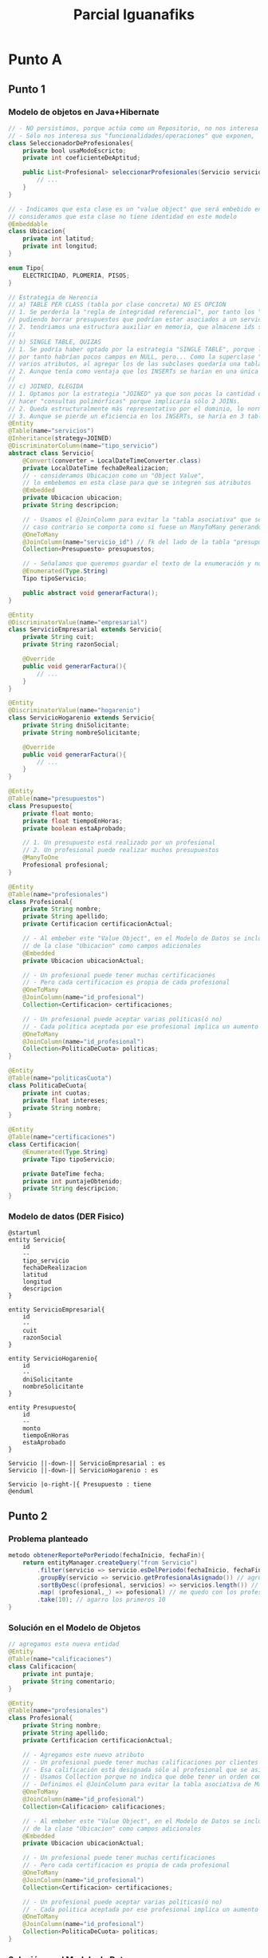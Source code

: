 #+TITLE: Parcial Iguanafiks
#+STARTUP: inlineimages
* Punto A
** Punto 1
*** Modelo de objetos en Java+Hibernate
     #+BEGIN_SRC java
       // - NO persistimos, porque actúa como un Repositorio, no nos interesa su identidad ni su estado
       // - Sólo nos interesa sus "funcionalidades/operaciones" que exponen,
       class SeleccionadorDeProfesionales{
           private bool usaModoEscricto;
           private int coeficienteDeAptitud;
     
           public List<Profesional> seleccionarProfesionales(Servicio servicio){
               // ...
           }
       }
     
       // - Indicamos que esta clase es un "value object" que será embebido en otra clase
       // consideramos que esta clase no tiene identidad en este modelo
       @Embeddable
       class Ubicacion{
           private int latitud;
           private int longitud;
       }
     
       enum Tipo{
           ELECTRICIDAD, PLOMERIA, PISOS;
       }
     
       // Estrategia de Herencia
       // a) TABLE PER CLASS (tabla por clase concreta) NO ES OPCION
       // 1. Se perdería la "regla de integridad referencial", por tanto los "presupuestos" el id_servicio no sería FK,
       // pudiendo borrar presupuestos que podrían estar asociados a un servicio
       // 2. tendriamos una estructura auxiliar en memoria, que almacene ids según alguna "estrategia para la generación de IDs" (Ej. uuid)
       //
       // b) SINGLE TABLE, QUIZAS
       // 1. Se podría haber optado por la estrategia "SINGLE TABLE", porque las subclases tienen pocos atributos
       // por tanto habrían pocos campos en NULL, pero... Como la superclase "servicios" ya tiene
       // varios atributos, al agregar los de las subclases quedaría una tabla con demasiados campos.
       // 2. Aunque tenía como ventaja que los INSERTs se harían en una única tabla
       //
       // c) JOINED, ELEGIDA
       // 1. Optamos por la estrategia "JOINED" ya que son pocas la cantidad de subclases, por lo cual no sería costoso
       // hacer "consultas polimórficas" porque implicaría sólo 2 JOINs.
       // 2. Queda estructuralmente más representativo por el dominio, lo normaliza
       // 3. Aunque se pierde un eficiencia en los INSERTs, se haría en 3 tablas (superclase+ 2 subclases)
       @Entity
       @Table(name="servicios")
       @Inheritance(strategy=JOINED)
       @DiscriminatorColumn(name="tipo_servicio")
       abstract class Servicio{
           @Convert(converter = LocalDateTimeConverter.class)
           private LocalDateTime fechaDeRealizacion;
           // - consideramos Ubicacion como un "Object Value",
           // lo embebemos en esta clase para que se integren sus atributos
           @Embedded
           private Ubicacion ubicacion;
           private String descripcion;
     
           // - Usamos el @JoinColumn para evitar la "tabla asociativa" que se genera por el ORM Hibernate,
           // caso contrario se comporta como si fuese un ManyToMany generando una tabla intermedia
           @OneToMany
           @JoinColumn(name="servicio_id") // fk del lado de la tabla "presupuestos"
           Collection<Presupuesto> presupuestos;
     
           // - Señalamos que queremos guardar el texto de la enumeración y no su valor numérico
           @Enumerated(Type.String)
           Tipo tipoServicio;
     
           public abstract void generarFactura();
       }
     
       @Entity
       @DiscriminatorValue(name="empresarial")
       class ServicioEmpresarial extends Servicio{
           private String cuit;
           private String razonSocial;
     
           @Override
           public void generarFactura(){
               // ...
           }
       }
     
       @Entity
       @DiscriminatorValue(name="hogarenio")
       class ServicioHogarenio extends Servicio{
           private String dniSolicitante;
           private String nombreSolicitante;
     
           @Override
           public void generarFactura(){
               // ...
           }
       }
     
       @Entity
       @Table(name="presupuestos")
       class Presupuesto{
           private float monto;
           private float tiempoEnHoras;
           private boolean estaAprobado;
     
           // 1. Un presupuesto está realizado por un profesional
           // 2. Un profesional puede realizar muchos presupuestos
           @ManyToOne
           Profesional profesional;
       }
     
       @Entity
       @Table(name="profesionales")
       class Profesional{
           private String nombre;
           private String apellido;
           private Certificacion certificacionActual;
     
           // - Al embeber este "Value Object", en el Modelo de Datos se incluirán los atributos
           // de la clase "Ubicacion" como campos adicionales
           @Embedded
           private Ubicacion ubicacionActual;
     
           // - Un profesional puede tener muchas certificaciones
           // - Pero cada certificacion es propia de cada profesional
           @OneToMany
           @JoinColumn(name="id_profesional")
           Collection<Certificacion> certificaciones;
     
           // - Un profesional puede aceptar varias políticas(ó no)
           // - Cada politica aceptada por ese profesional implica un aumento o no en el presupuesto
           @OneToMany
           @JoinColumn(name="id_profesional")
           Collection<PoliticaDeCuota> politicas;
       }
     
       @Entity
       @Table(name="politicasCuota")
       class PoliticaDeCuota{
           private int cuotas;
           private float intereses;
           private String nombre;
       }
     
       @Entity
       @Table(name="certificaciones")
       class Certificacion{
           @Enumerated(Type.String)
           private Tipo tipoServicio;
     
           private DateTime fecha;
           private int puntajeObtenido;
           private String descripcion;
       }
     
     #+END_SRC
*** Modelo de datos (DER Fisico)
   #+BEGIN_SRC plantuml :file ../img/parcial-iguana-fiks1.png :export results
       @startuml
       entity Servicio{
           id
           --
           tipo_servicio
           fechaDeRealizacion
           latitud
           longitud
           descripcion
       }
     
       entity ServicioEmpresarial{
           id
           --
           cuit
           razonSocial
       }
     
       entity ServicioHogarenio{
           id
           --
           dniSolicitante
           nombreSolicitante
       }
     
       entity Presupuesto{
           id
           --
           monto
           tiempoEnHoras
           estaAprobado
       }
     
       Servicio ||-down-|| ServicioEmpresarial : es
       Servicio ||-down-|| ServicioHogarenio : es
     
       Servicio |o-right-|{ Presupuesto : tiene
       @enduml
     #+END_SRC

     #+RESULTS:
     [[file:../img/parcial-iguana-fiks1.png]]

** Punto 2
*** Problema planteado
    #+BEGIN_SRC java
      metodo obtenerReportePorPeriodo(fechaInicio, fechaFin){
          return entityManager.createQuery("from Servicio")
              .filter(servicio => servicio.esDelPeriodo(fechaInicio, fechaFin))
              .groupBy(servicio => servicio.getProfesionalAsignado()) // agrupo por profesional
              .sortByDesc((profesional, servicios) => servicios.length()) // ordeno grupos por cantidad
              .map( (profesional,_) => pofesional) // me quedo con los profesionales
              .take(10); // agarro los primeros 10
      }
    #+END_SRC
*** Solución en el Modelo de Objetos
    #+BEGIN_SRC java
      // agregamos esta nueva entidad
      @Entity
      @Table(name="calificaciones")
      class Calificacion{
          private int puntaje;
          private String comentario;
      }
      
      @Entity
      @Table(name="profesionales")
      class Profesional{
          private String nombre;
          private String apellido;
          private Certificacion certificacionActual;
      
          // - Agregamos este nuevo atributo
          // - Un profesional puede tener muchas calificaciones por clientes (ó ninguna)
          // - Esa calificación está designada sólo al profesional que se asignó, no a otro/s
          // - Usamos Collection porque no indica que debe tener un orden como una Lista
          // - Definimos el @JoinColumn para evitar la tabla asociativa de ManyToMany que genera el ORM
          @OneToMany
          @JoinColumn(name="id_profesional")
          Collection<Calificacion> calificaciones;
      
          // - Al embeber este "Value Object", en el Modelo de Datos se incluirán los atributos
          // de la clase "Ubicacion" como campos adicionales
          @Embedded
          private Ubicacion ubicacionActual;
      
          // - Un profesional puede tener muchas certificaciones
          // - Pero cada certificacion es propia de cada profesional
          @OneToMany
          @JoinColumn(name="id_profesional")
          Collection<Certificacion> certificaciones;
      
          // - Un profesional puede aceptar varias políticas(ó no)
          // - Cada politica aceptada por ese profesional implica un aumento o no en el presupuesto
          @OneToMany
          @JoinColumn(name="id_profesional")
          Collection<PoliticaDeCuota> politicas;
      }
    #+END_SRC
*** Solución en el Modelo de Datos
   #+BEGIN_SRC plantuml :file ../img/parcial-iguana-fiks2.png :export results
      @startuml
      title Iguanafiks - Modelo de Datos (DER Físico)
      entity servicios{
          id
          --
          tipo_servicio
          fechaDeRealizacion
          latitud
          longitud
          descripcion
      }
      
      note left of servicios
      Estrategia de Herencia
      ,**JOINED**
      end note
      
      entity serviciosEmpresariales{
          id <<PK/FK>>
          --
          cuit
          razonSocial
      }
      
      entity serviciosHogarenios{
          id <<PK/FK>>
          --
          dniSolicitante
          nombreSolicitante
      }
      
      entity presupuestos{
          id
          --
          id_servicio <<FK>>
          id_profesional <<FK>>
          monto
          tiempoEnHoras
          estaAprobado
      }
      
      entity profesionales{
          id
          --
          id_certificacion_actual <<FK>>
          nombre
          apellido
          latitud
          longitud
      }
      
      entity politicasCuota{
          id
          --
          id_profesional <<FK>>
          cuotas
          intereses
          nombre
      }
      
      entity certificaciones{
          id
          --
          id_profesional <<FK>>
          tipo_servicio
          fecha
          puntajeObtenido
          descripcion
      }
      
      entity calificaciones{
          id
          --
          id_profesional <<FK>>
          puntaje
          comentario
      }
      
      profesionales ||-right-o{ calificaciones : tiene
      
      servicios ||-down-|| serviciosEmpresariales : es
      servicios ||-down-|| serviciosHogarenios : es
      
      servicios |o-right-|{ presupuestos : tiene
      
      presupuestos }|-right-|| profesionales : realizado por
      
      profesionales ||-down-o{  politicasCuota : acepta
      profesionales ||-down-o{ certificaciones : tiene
      profesionales ||-down-o| certificaciones : actual
      
      @enduml
    #+END_SRC

    #+RESULTS:
    [[file:../img/parcial-iguana-fiks2.png]]

*** [DOING] Solución del código dado
    #+BEGIN_SRC java
      metodo obtenerReportePorPeriodo(fechaInicio, fechaFin){
          return entityManager.createQuery("from Servicio")
              .filter(servicio => servicio.esDelPeriodo(fechaInicio, fechaFin))
      
              .groupBy(servicio => servicio.getProfesionalAsignado()) // agrupo por profesional
      
              .sortByDesc((profesional, servicios) => servicios.length()) // ordeno grupos por cantidad
      
              .map( (profesional,_) => pofesional) // me quedo con los profesionales
      
              .take(10); // agarro los primeros 10
      }
    #+END_SRC
